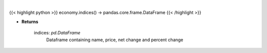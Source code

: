 .. role:: python(code)
    :language: python
    :class: highlight

|

.. raw:: html

    <h3>
    > Get the top US indices
    </h3>

{{< highlight python >}}
economy.indices() -> pandas.core.frame.DataFrame
{{< /highlight >}}

* **Returns**

    indices: *pd.DataFrame*
        Dataframe containing name, price, net change and percent change
    